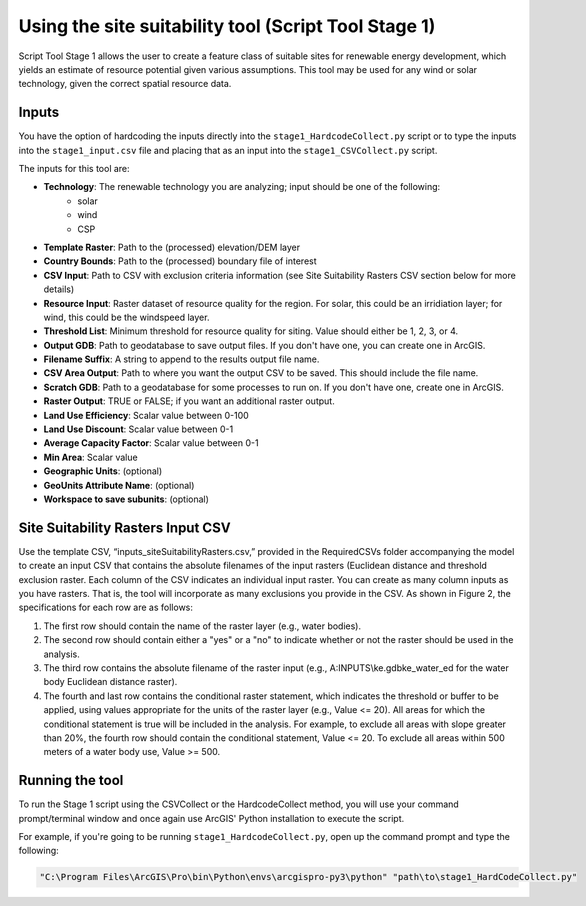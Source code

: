 =====================================================
Using the site suitability tool (Script Tool Stage 1)
=====================================================

Script Tool Stage 1 allows the user to create a feature class of suitable sites for renewable energy development, which yields an estimate of resource potential given various assumptions. This tool may be used for any wind or solar technology, given the correct spatial resource data.

Inputs
======

You have the option of hardcoding the inputs directly into the ``stage1_HardcodeCollect.py`` script or to type the inputs into the ``stage1_input.csv`` file and placing that as an input into the ``stage1_CSVCollect.py`` script.

The inputs for this tool are:

* **Technology**: The renewable technology you are analyzing; input should be one of the following:
    * solar
    * wind
    * CSP
* **Template Raster**: Path to the (processed) elevation/DEM layer
* **Country Bounds**: Path to the (processed) boundary file of interest
* **CSV Input**: Path to CSV with exclusion criteria information (see Site Suitability Rasters CSV section below for more details)
* **Resource Input**: Raster dataset of resource quality for the region. For solar, this could be an irridiation layer; for wind, this could be the windspeed layer.
* **Threshold List**: Minimum threshold for resource quality for siting. Value should either be 1, 2, 3, or 4.
* **Output GDB**: Path to geodatabase to save output files. If you don't have one, you can create one in ArcGIS.
* **Filename Suffix**: A string to append to the results output file name.
* **CSV Area Output**: Path to where you want the output CSV to be saved. This should include the file name.
* **Scratch GDB**: Path to a geodatabase for some processes to run on. If you don't have one, create one in ArcGIS.
* **Raster Output**: TRUE or FALSE; if you want an additional raster output.
* **Land Use Efficiency**: Scalar value between 0-100
* **Land Use Discount**: Scalar value between 0-1
* **Average Capacity Factor**: Scalar value between 0-1
* **Min Area**: Scalar value
* **Geographic Units**: (optional)
* **GeoUnits Attribute Name**: (optional)
* **Workspace to save subunits**: (optional)

Site Suitability Rasters Input CSV
==================================

Use the template CSV, “inputs_siteSuitabilityRasters.csv,” provided in the RequiredCSVs folder accompanying the model to create an input CSV that contains the absolute filenames of the input rasters (Euclidean distance and threshold exclusion raster. Each column of the CSV indicates an individual input raster. You can create as many column inputs as you have rasters. That is, the tool will incorporate as many exclusions you provide in the CSV. As shown in Figure 2, the specifications for each row are as follows:

1. The first row should contain the name of the raster layer (e.g., water bodies).
2. The second row should contain either a "yes" or a "no" to indicate whether or not the raster should be used in the analysis.
3. The third row contains the absolute filename of the raster input (e.g., A:\INPUTS\\ke.gdb\ke_water_ed for the water body Euclidean distance raster).
4. The fourth and last row contains the conditional raster statement, which indicates the threshold or buffer to be applied, using values appropriate for the units of the raster layer (e.g., Value <= 20). All areas for which the conditional statement is true will be included in the analysis. For example, to exclude all areas with slope greater than 20%, the fourth row should contain the conditional statement, Value <= 20. To exclude all areas within 500 meters of a water body use, Value >= 500.

.. image:: img/site_suitability_raster_csv.png
    :width: 800
    :alt: Figure 1

Running the tool
================

To run the Stage 1 script using the CSVCollect or the HardcodeCollect method, you will use your command prompt/terminal window and once again use ArcGIS' Python installation to execute the script.

For example, if you're going to be running ``stage1_HardcodeCollect.py``, open up the command prompt and type the following:

.. code-block:: bash

    "C:\Program Files\ArcGIS\Pro\bin\Python\envs\arcgispro-py3\python" "path\to\stage1_HardCodeCollect.py"
